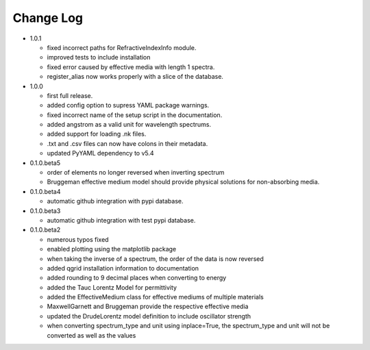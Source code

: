 Change Log
==========
- 1.0.1

  - fixed incorrect paths for RefractiveIndexInfo module.

  - improved tests to include installation

  - fixed error caused by effective media with length 1 spectra.

  - register_alias now works properly with a slice of the database.

- 1.0.0

  - first full release.

  - added config option to supress YAML package warnings.

  - fixed incorrect name of the setup script in the documentation.

  - added angstrom as a valid unit for wavelength spectrums.

  - added support for loading .nk files.

  - .txt and .csv files can now have colons in their metadata.

  - updated PyYAML dependency to v5.4

- 0.1.0.beta5

  - order of elements no longer reversed when inverting spectrum

  - Bruggeman effective medium model should provide physical solutions for
    non-absorbing media.

- 0.1.0.beta4

  - automatic github integration with pypi database.

- 0.1.0.beta3

  - automatic github integration with test pypi database.

- 0.1.0.beta2

  - numerous typos fixed

  - enabled plotting using the matplotlib package

  - when taking the inverse of a spectrum, the order of the data is now reversed

  - added qgrid installation information to documentation

  - added rounding to 9 decimal places when converting to energy

  - added the Tauc Lorentz Model for permittivity

  - added the EffectiveMedium class for effective mediums of multiple materials

  - MaxwellGarnett and Bruggeman provide the respective effective media

  - updated the DrudeLorentz model definition to include oscillator strength

  - when converting spectrum_type and unit using inplace=True, the spectrum_type
    and unit will not be converted as well as the values
